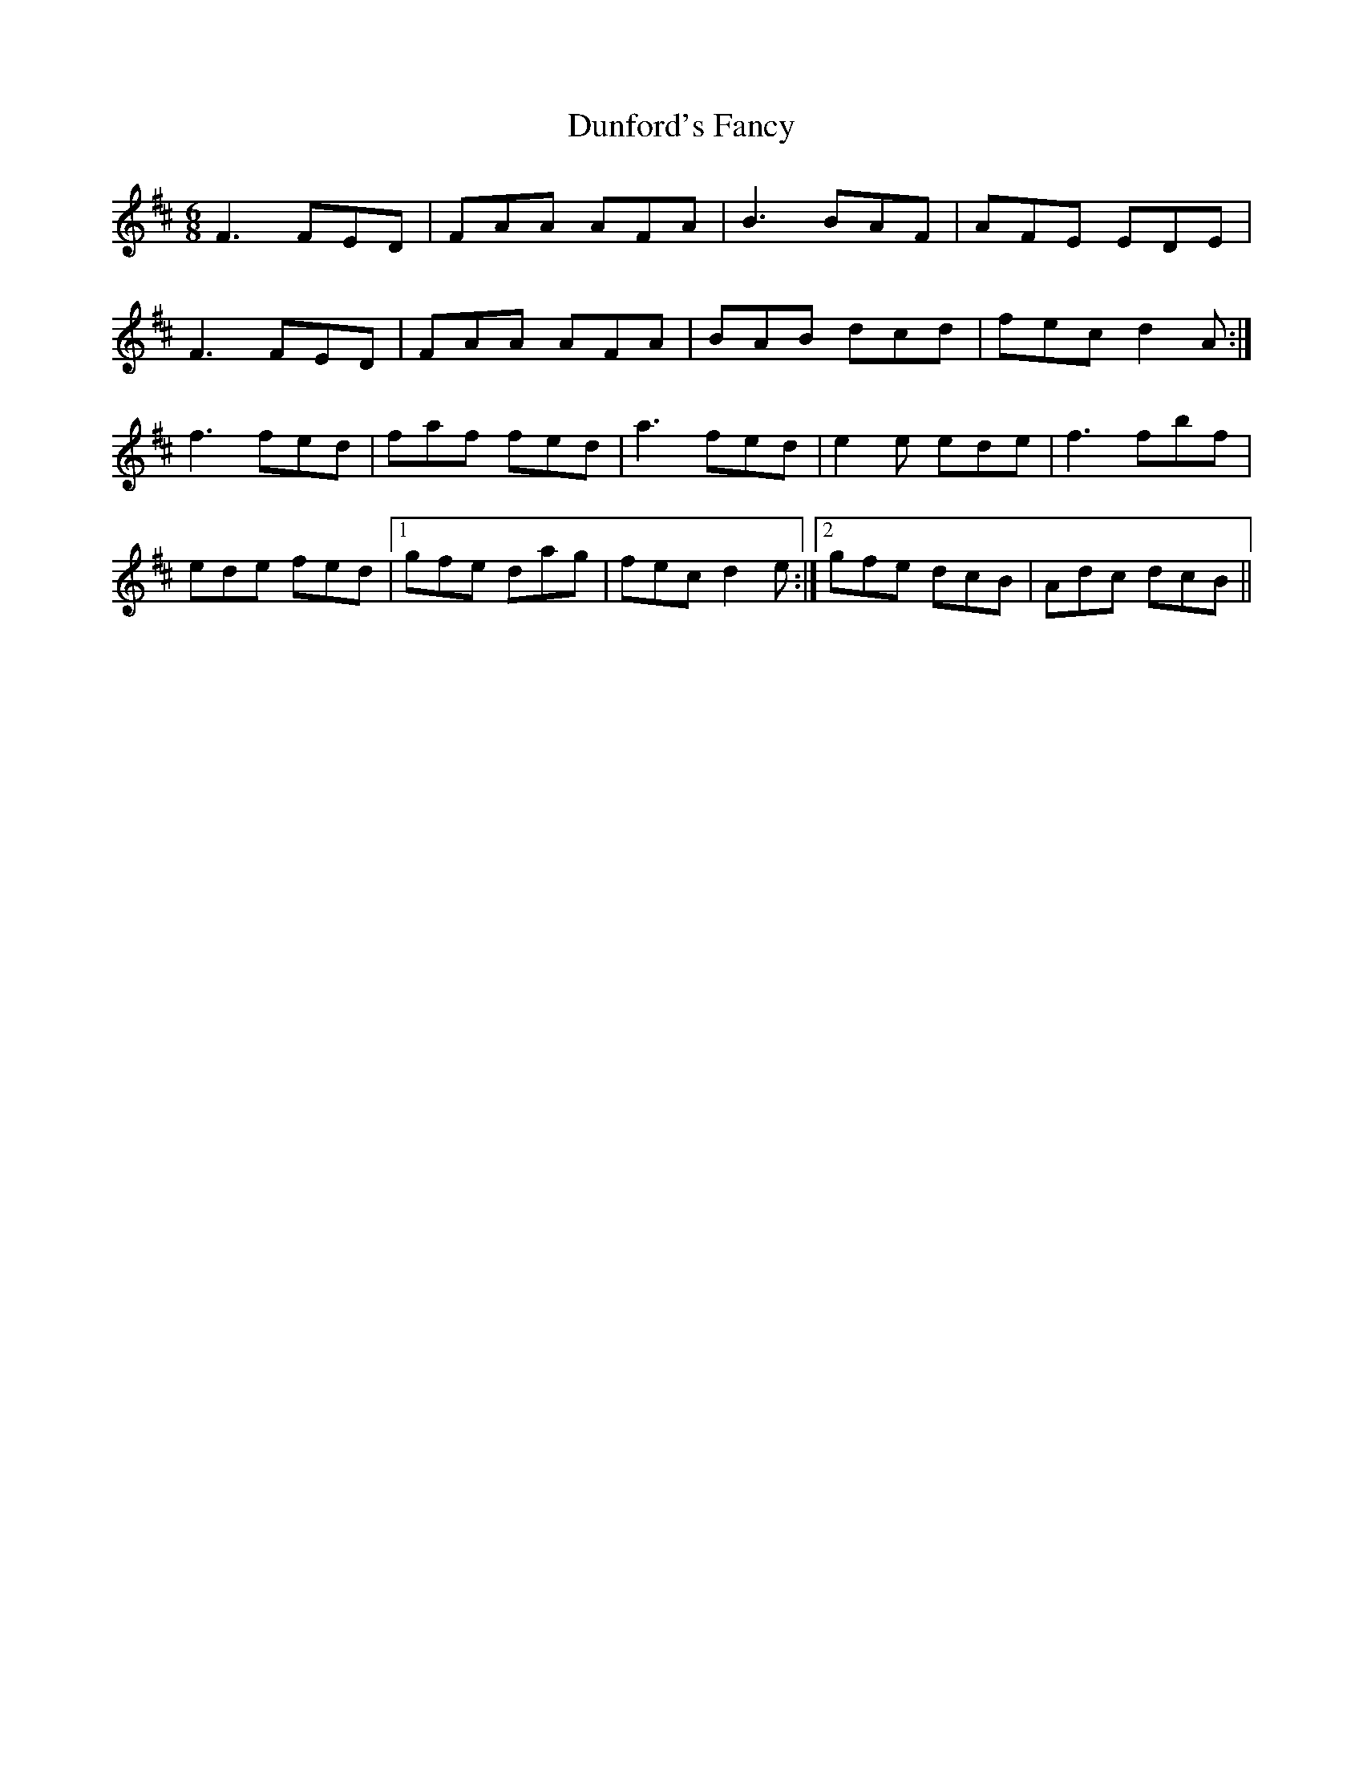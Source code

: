 X: 11179
T: Dunford's Fancy
R: jig
M: 6/8
K: Dmajor
F3 FED|FAA AFA|B3 BAF|AFE EDE|
F3 FED|FAA AFA|BAB dcd|fec d2A:|
f3 fed|faf fed|a3 fed|e2e ede|f3 fbf|
ede fed|1 gfe dag|fec d2e:|2 gfe dcB|Adc dcB||


